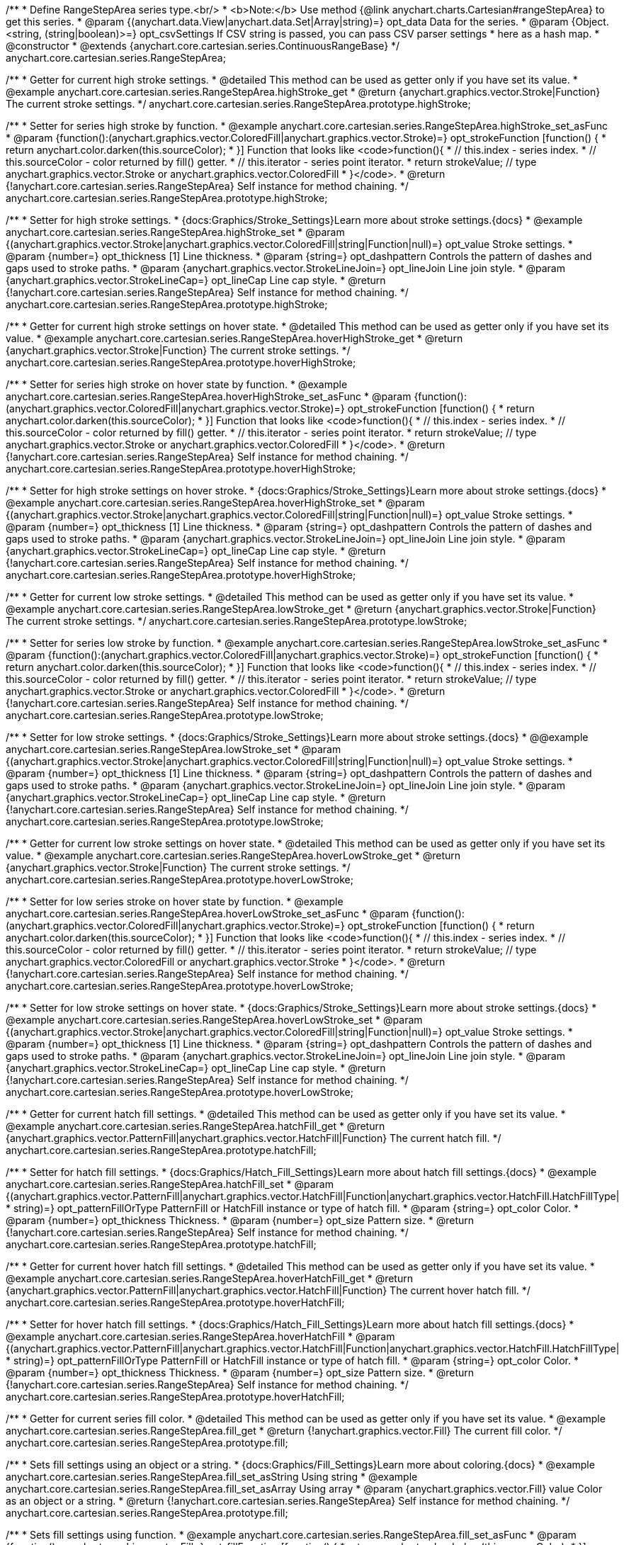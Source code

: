 /**
 * Define RangeStepArea series type.<br/>
 * <b>Note:</b> Use method {@link anychart.charts.Cartesian#rangeStepArea} to get this series.
 * @param {(anychart.data.View|anychart.data.Set|Array|string)=} opt_data Data for the series.
 * @param {Object.<string, (string|boolean)>=} opt_csvSettings If CSV string is passed, you can pass CSV parser settings
 *    here as a hash map.
 * @constructor
 * @extends {anychart.core.cartesian.series.ContinuousRangeBase}
 */
anychart.core.cartesian.series.RangeStepArea;


//----------------------------------------------------------------------------------------------------------------------
//
//  anychart.core.cartesian.series.RangeStepArea.prototype.highStroke
//
//----------------------------------------------------------------------------------------------------------------------

/**
 * Getter for current high stroke settings.
 * @detailed This method can be used as getter only if you have set its value.
 * @example anychart.core.cartesian.series.RangeStepArea.highStroke_get
 * @return {anychart.graphics.vector.Stroke|Function} The current stroke settings.
 */
anychart.core.cartesian.series.RangeStepArea.prototype.highStroke;

/**
 * Setter for series high stroke by function.
 * @example anychart.core.cartesian.series.RangeStepArea.highStroke_set_asFunc
 * @param {function():(anychart.graphics.vector.ColoredFill|anychart.graphics.vector.Stroke)=} opt_strokeFunction [function() {
 *  return anychart.color.darken(this.sourceColor);
 * }] Function that looks like <code>function(){
 *    // this.index - series index.
 *    // this.sourceColor - color returned by fill() getter.
 *    // this.iterator - series point iterator.
 *    return strokeValue; // type anychart.graphics.vector.Stroke or anychart.graphics.vector.ColoredFill
 * }</code>.
 * @return {!anychart.core.cartesian.series.RangeStepArea} Self instance for method chaining.
 */
anychart.core.cartesian.series.RangeStepArea.prototype.highStroke;

/**
 * Setter for high stroke settings.
 * {docs:Graphics/Stroke_Settings}Learn more about stroke settings.{docs}
 * @example anychart.core.cartesian.series.RangeStepArea.highStroke_set
 * @param {(anychart.graphics.vector.Stroke|anychart.graphics.vector.ColoredFill|string|Function|null)=} opt_value Stroke settings.
 * @param {number=} opt_thickness [1] Line thickness.
 * @param {string=} opt_dashpattern Controls the pattern of dashes and gaps used to stroke paths.
 * @param {anychart.graphics.vector.StrokeLineJoin=} opt_lineJoin Line join style.
 * @param {anychart.graphics.vector.StrokeLineCap=} opt_lineCap Line cap style.
 * @return {!anychart.core.cartesian.series.RangeStepArea} Self instance for method chaining.
 */
anychart.core.cartesian.series.RangeStepArea.prototype.highStroke;


//----------------------------------------------------------------------------------------------------------------------
//
//  anychart.core.cartesian.series.RangeStepArea.prototype.hoverHighStroke
//
//----------------------------------------------------------------------------------------------------------------------

/**
 * Getter for current high stroke settings on hover state.
 * @detailed This method can be used as getter only if you have set its value.
 * @example anychart.core.cartesian.series.RangeStepArea.hoverHighStroke_get
 * @return {anychart.graphics.vector.Stroke|Function} The current stroke settings.
 */
anychart.core.cartesian.series.RangeStepArea.prototype.hoverHighStroke;

/**
 * Setter for series high stroke on hover state by function.
 * @example anychart.core.cartesian.series.RangeStepArea.hoverHighStroke_set_asFunc
 * @param {function():(anychart.graphics.vector.ColoredFill|anychart.graphics.vector.Stroke)=} opt_strokeFunction [function() {
 *  return anychart.color.darken(this.sourceColor);
 * }] Function that looks like <code>function(){
 *    // this.index - series index.
 *    // this.sourceColor - color returned by fill() getter.
 *    // this.iterator - series point iterator.
 *    return strokeValue; // type anychart.graphics.vector.Stroke or anychart.graphics.vector.ColoredFill
 * }</code>.
 * @return {!anychart.core.cartesian.series.RangeStepArea} Self instance for method chaining.
 */
anychart.core.cartesian.series.RangeStepArea.prototype.hoverHighStroke;

/**
 * Setter for high stroke settings on hover stroke.
 * {docs:Graphics/Stroke_Settings}Learn more about stroke settings.{docs}
 * @example anychart.core.cartesian.series.RangeStepArea.hoverHighStroke_set
 * @param {(anychart.graphics.vector.Stroke|anychart.graphics.vector.ColoredFill|string|Function|null)=} opt_value Stroke settings.
 * @param {number=} opt_thickness [1] Line thickness.
 * @param {string=} opt_dashpattern Controls the pattern of dashes and gaps used to stroke paths.
 * @param {anychart.graphics.vector.StrokeLineJoin=} opt_lineJoin Line join style.
 * @param {anychart.graphics.vector.StrokeLineCap=} opt_lineCap Line cap style.
 * @return {!anychart.core.cartesian.series.RangeStepArea} Self instance for method chaining.
 */
anychart.core.cartesian.series.RangeStepArea.prototype.hoverHighStroke;


//----------------------------------------------------------------------------------------------------------------------
//
//  anychart.core.cartesian.series.RangeStepArea.prototype.lowStroke
//
//----------------------------------------------------------------------------------------------------------------------

/**
 * Getter for current low stroke settings.
 * @detailed This method can be used as getter only if you have set its value.
 * @example anychart.core.cartesian.series.RangeStepArea.lowStroke_get
 * @return {anychart.graphics.vector.Stroke|Function} The current stroke settings.
 */
anychart.core.cartesian.series.RangeStepArea.prototype.lowStroke;

/**
 * Setter for series low stroke by function.
 * @example anychart.core.cartesian.series.RangeStepArea.lowStroke_set_asFunc
 * @param {function():(anychart.graphics.vector.ColoredFill|anychart.graphics.vector.Stroke)=} opt_strokeFunction [function() {
 *  return anychart.color.darken(this.sourceColor);
 * }] Function that looks like <code>function(){
 *    // this.index - series index.
 *    // this.sourceColor - color returned by fill() getter.
 *    // this.iterator - series point iterator.
 *    return strokeValue; // type anychart.graphics.vector.Stroke or anychart.graphics.vector.ColoredFill
 * }</code>.
 * @return {!anychart.core.cartesian.series.RangeStepArea} Self instance for method chaining.
 */
anychart.core.cartesian.series.RangeStepArea.prototype.lowStroke;

/**
 * Setter for low stroke settings.
 * {docs:Graphics/Stroke_Settings}Learn more about stroke settings.{docs}
 * @@example anychart.core.cartesian.series.RangeStepArea.lowStroke_set
 * @param {(anychart.graphics.vector.Stroke|anychart.graphics.vector.ColoredFill|string|Function|null)=} opt_value Stroke settings.
 * @param {number=} opt_thickness [1] Line thickness.
 * @param {string=} opt_dashpattern Controls the pattern of dashes and gaps used to stroke paths.
 * @param {anychart.graphics.vector.StrokeLineJoin=} opt_lineJoin Line join style.
 * @param {anychart.graphics.vector.StrokeLineCap=} opt_lineCap Line cap style.
 * @return {!anychart.core.cartesian.series.RangeStepArea} Self instance for method chaining.
 */
anychart.core.cartesian.series.RangeStepArea.prototype.lowStroke;


//----------------------------------------------------------------------------------------------------------------------
//
//  anychart.core.cartesian.series.RangeStepArea.prototype.hoverLowStroke
//
//----------------------------------------------------------------------------------------------------------------------

/**
 * Getter for current low stroke settings on hover state.
 * @detailed This method can be used as getter only if you have set its value.
 * @example anychart.core.cartesian.series.RangeStepArea.hoverLowStroke_get
 * @return {anychart.graphics.vector.Stroke|Function} The current stroke settings.
 */
anychart.core.cartesian.series.RangeStepArea.prototype.hoverLowStroke;

/**
 * Setter for low series stroke on hover state by function.
 * @example anychart.core.cartesian.series.RangeStepArea.hoverLowStroke_set_asFunc
 * @param {function():(anychart.graphics.vector.ColoredFill|anychart.graphics.vector.Stroke)=} opt_strokeFunction [function() {
 *  return anychart.color.darken(this.sourceColor);
 * }] Function that looks like <code>function(){
 *    // this.index - series index.
 *    // this.sourceColor - color returned by fill() getter.
 *    // this.iterator - series point iterator.
 *    return strokeValue; // type anychart.graphics.vector.ColoredFill or anychart.graphics.vector.Stroke
 * }</code>.
 * @return {!anychart.core.cartesian.series.RangeStepArea} Self instance for method chaining.
 */
anychart.core.cartesian.series.RangeStepArea.prototype.hoverLowStroke;

/**
 * Setter for low stroke settings on hover state.
 * {docs:Graphics/Stroke_Settings}Learn more about stroke settings.{docs}
 * @example anychart.core.cartesian.series.RangeStepArea.hoverLowStroke_set
 * @param {(anychart.graphics.vector.Stroke|anychart.graphics.vector.ColoredFill|string|Function|null)=} opt_value Stroke settings.
 * @param {number=} opt_thickness [1] Line thickness.
 * @param {string=} opt_dashpattern Controls the pattern of dashes and gaps used to stroke paths.
 * @param {anychart.graphics.vector.StrokeLineJoin=} opt_lineJoin Line join style.
 * @param {anychart.graphics.vector.StrokeLineCap=} opt_lineCap Line cap style.
 * @return {!anychart.core.cartesian.series.RangeStepArea} Self instance for method chaining.
 */
anychart.core.cartesian.series.RangeStepArea.prototype.hoverLowStroke;


//----------------------------------------------------------------------------------------------------------------------
//
//  anychart.core.cartesian.series.RangeStepArea.prototype.hatchFill
//
//----------------------------------------------------------------------------------------------------------------------

/**
 * Getter for current hatch fill settings.
 * @detailed This method can be used as getter only if you have set its value.
 * @example anychart.core.cartesian.series.RangeStepArea.hatchFill_get
 * @return {anychart.graphics.vector.PatternFill|anychart.graphics.vector.HatchFill|Function} The current hatch fill.
 */
anychart.core.cartesian.series.RangeStepArea.prototype.hatchFill;

/**
 * Setter for hatch fill settings.
 * {docs:Graphics/Hatch_Fill_Settings}Learn more about hatch fill settings.{docs}
 * @example anychart.core.cartesian.series.RangeStepArea.hatchFill_set
 * @param {(anychart.graphics.vector.PatternFill|anychart.graphics.vector.HatchFill|Function|anychart.graphics.vector.HatchFill.HatchFillType|
 * string)=} opt_patternFillOrType PatternFill or HatchFill instance or type of hatch fill.
 * @param {string=} opt_color Color.
 * @param {number=} opt_thickness Thickness.
 * @param {number=} opt_size Pattern size.
 * @return {!anychart.core.cartesian.series.RangeStepArea} Self instance for method chaining.
 */
anychart.core.cartesian.series.RangeStepArea.prototype.hatchFill;


//----------------------------------------------------------------------------------------------------------------------
//
//  anychart.core.cartesian.series.RangeStepArea.prototype.hoverHatchFill
//
//----------------------------------------------------------------------------------------------------------------------

/**
 * Getter for current hover hatch fill settings.
 * @detailed This method can be used as getter only if you have set its value.
 * @example anychart.core.cartesian.series.RangeStepArea.hoverHatchFill_get
 * @return {anychart.graphics.vector.PatternFill|anychart.graphics.vector.HatchFill|Function} The current hover hatch fill.
 */
anychart.core.cartesian.series.RangeStepArea.prototype.hoverHatchFill;

/**
 * Setter for hover hatch fill settings.
 * {docs:Graphics/Hatch_Fill_Settings}Learn more about hatch fill settings.{docs}
 * @example anychart.core.cartesian.series.RangeStepArea.hoverHatchFill
 * @param {(anychart.graphics.vector.PatternFill|anychart.graphics.vector.HatchFill|Function|anychart.graphics.vector.HatchFill.HatchFillType|
 * string)=} opt_patternFillOrType PatternFill or HatchFill instance or type of hatch fill.
 * @param {string=} opt_color Color.
 * @param {number=} opt_thickness Thickness.
 * @param {number=} opt_size Pattern size.
 * @return {!anychart.core.cartesian.series.RangeStepArea} Self instance for method chaining.
 */
anychart.core.cartesian.series.RangeStepArea.prototype.hoverHatchFill;


//----------------------------------------------------------------------------------------------------------------------
//
//  anychart.core.cartesian.series.RangeStepArea.prototype.fill
//
//----------------------------------------------------------------------------------------------------------------------

/**
 * Getter for current series fill color.
 * @detailed This method can be used as getter only if you have set its value.
 * @example anychart.core.cartesian.series.RangeStepArea.fill_get
 * @return {!anychart.graphics.vector.Fill} The current fill color.
 */
anychart.core.cartesian.series.RangeStepArea.prototype.fill;

/**
 * Sets fill settings using an object or a string.
 * {docs:Graphics/Fill_Settings}Learn more about coloring.{docs}
 * @example anychart.core.cartesian.series.RangeStepArea.fill_set_asString Using string
 * @example anychart.core.cartesian.series.RangeStepArea.fill_set_asArray Using array
 * @param {anychart.graphics.vector.Fill} value Color as an object or a string.
 * @return {!anychart.core.cartesian.series.RangeStepArea} Self instance for method chaining.
 */
anychart.core.cartesian.series.RangeStepArea.prototype.fill;

/**
 * Sets fill settings using function.
 * @example anychart.core.cartesian.series.RangeStepArea.fill_set_asFunc
 * @param {function(): anychart.graphics.vector.Fill=} opt_fillFunction [function() {
 *  return anychart.color.darken(this.sourceColor);
 * }] Function that looks like <code>function(){
 *    // this.index - series index.
 *    // this.sourceColor - color returned by fill() getter.
 *    // this.iterator - series point iterator.
 *    return fillValue; // type anychart.graphics.vector.Fill
 * }</code>.
 * @return {anychart.core.cartesian.series.RangeStepArea} Self instance for method chaining.
 */
anychart.core.cartesian.series.RangeStepArea.prototype.fill;

/**
 * Fill color with opacity.
 * @detailed <b>Note:</b> If color is set as a string (e.g. 'red .5') it has a priority over opt_opacity, which
 * means: <b>color</b> set like this <b>rect.fill('red 0.3', 0.7)</b> will have 0.3 opacity.
 * @example anychart.core.cartesian.series.RangeStepArea.fill_set_asOpacity
 * @param {string} color Color as a string.
 * @param {number=} opt_opacity Color opacity.
 * @return {!anychart.core.cartesian.series.RangeStepArea} Self instance for method chaining.
 */
anychart.core.cartesian.series.RangeStepArea.prototype.fill;

/**
 * Linear gradient fill.
 * {docs:Graphics/Fill_Settings}Learn more about coloring.{docs}
 * @example anychart.core.cartesian.series.RangeStepArea.fill_set_asLinear
 * @param {!Array.<(anychart.graphics.vector.GradientKey|string)>} keys Gradient keys.
 * @param {number=} opt_angle Gradient angle.
 * @param {(boolean|!anychart.graphics.vector.Rect|!{left:number,top:number,width:number,height:number})=} opt_mode Gradient mode.
 * @param {number=} opt_opacity Gradient opacity.
 * @return {!anychart.core.cartesian.series.RangeStepArea} Self instance for method chaining.
 */
anychart.core.cartesian.series.RangeStepArea.prototype.fill;

/**
 * Radial gradient fill.
 * {docs:Graphics/Fill_Settings}Learn more about coloring.{docs}
 * @example anychart.core.cartesian.series.RangeStepArea.fill_set_asRadial
 * @param {!Array.<(anychart.graphics.vector.GradientKey|string)>} keys Color-stop gradient keys.
 * @param {number} cx X ratio of center radial gradient.
 * @param {number} cy Y ratio of center radial gradient.
 * @param {anychart.graphics.math.Rect=} opt_mode If defined then userSpaceOnUse mode, else objectBoundingBox.
 * @param {number=} opt_opacity Opacity of the gradient.
 * @param {number=} opt_fx X ratio of focal point.
 * @param {number=} opt_fy Y ratio of focal point.
 * @return {!anychart.core.cartesian.series.RangeStepArea} Self instance for method chaining.
 */
anychart.core.cartesian.series.RangeStepArea.prototype.fill;

/**
 * Image fill.
 * {docs:Graphics/Fill_Settings}Learn more about coloring.{docs}
 * @example anychart.core.cartesian.series.RangeStepArea.fill_set_asImg
 * @param {!anychart.graphics.vector.Fill} imageSettings Object with settings.
 * @return {!anychart.core.cartesian.series.RangeStepArea} Self instance for method chaining.
 */
anychart.core.cartesian.series.RangeStepArea.prototype.fill;


//----------------------------------------------------------------------------------------------------------------------
//
//  anychart.core.cartesian.series.RangeStepArea.prototype.hoverFill
//
//----------------------------------------------------------------------------------------------------------------------

/**
 * Getter for current series fill color on hover state.
 * @detailed This method can be used as getter only if you have set its value.
 * @example anychart.core.cartesian.series.RangeStepArea.hoverFill_get
 * @return {!anychart.graphics.vector.Fill} The current fill color.
 */
anychart.core.cartesian.series.RangeStepArea.prototype.hoverFill;

/**
 * Sets fill settings on hover state using an object or a string.
 * {docs:Graphics/Fill_Settings}Learn more about coloring.{docs}
 * @example anychart.core.cartesian.series.RangeStepArea.hoverFill_set_asString Using string
 * @example anychart.core.cartesian.series.RangeStepArea.hoverFill_set_asArray Using array
 * @param {anychart.graphics.vector.Fill} value Color as an object or a string.
 * @return {!anychart.core.cartesian.series.RangeStepArea} Self instance for method chaining.
 */
anychart.core.cartesian.series.RangeStepArea.prototype.hoverFill;

/**
 * Sets fill settings on hover state using function.
 * @example anychart.core.cartesian.series.RangeStepArea.hoverFill_set_asFunc
 * @param {function(): anychart.graphics.vector.Fill=} opt_fillFunction [function() {
 *  return anychart.color.darken(this.sourceColor);
 * }] Function that looks like <code>function(){
 *    // this.index - series index.
 *    // this.sourceColor - color returned by fill() getter.
 *    // this.iterator - series point iterator.
 *    return fillValue; // type anychart.graphics.vector.Fill
 * }</code>.
 * @return {anychart.core.cartesian.series.RangeStepArea} Self instance for method chaining.
 */
anychart.core.cartesian.series.RangeStepArea.prototype.hoverFill;

/**
 * Fill color on hover state with opacity.
 * @detailed <b>Note:</b> If color is set as a string (e.g. 'red .5') it has a priority over opt_opacity, which
 * means: <b>color</b> set like this <b>rect.fill('red 0.3', 0.7)</b> will have 0.3 opacity.
 * @example anychart.core.cartesian.series.RangeStepArea.hoverFill_set_asOpacity
 * @param {string} color Color as a string.
 * @param {number=} opt_opacity Color opacity.
 * @return {!anychart.core.cartesian.series.RangeStepArea} Self instance for method chaining.
 */
anychart.core.cartesian.series.RangeStepArea.prototype.hoverFill;

/**
 * Linear gradient fill on hover state.
 * {docs:Graphics/Fill_Settings}Learn more about coloring.{docs}
 * @example anychart.core.cartesian.series.RangeStepArea.hoverFill_set_asLinear
 * @param {!Array.<(anychart.graphics.vector.GradientKey|string)>} keys Gradient keys.
 * @param {number=} opt_angle Gradient angle.
 * @param {(boolean|!anychart.graphics.vector.Rect|!{left:number,top:number,width:number,height:number})=} opt_mode Gradient mode.
 * @param {number=} opt_opacity Gradient opacity.
 * @return {!anychart.core.cartesian.series.RangeStepArea} Self instance for method chaining.
 */
anychart.core.cartesian.series.RangeStepArea.prototype.hoverFill;

/**
 * Radial gradient fill on hover state.
 * {docs:Graphics/Fill_Settings}Learn more about coloring.{docs}
 * @example anychart.core.cartesian.series.RangeStepArea.hoverFill_set_asRadial
 * @param {!Array.<(anychart.graphics.vector.GradientKey|string)>} keys Color-stop gradient keys.
 * @param {number} cx X ratio of center radial gradient.
 * @param {number} cy Y ratio of center radial gradient.
 * @param {anychart.graphics.math.Rect=} opt_mode If defined then userSpaceOnUse mode, else objectBoundingBox.
 * @param {number=} opt_opacity Opacity of the gradient.
 * @param {number=} opt_fx X ratio of focal point.
 * @param {number=} opt_fy Y ratio of focal point.
 * @return {!anychart.core.cartesian.series.RangeStepArea} Self instance for method chaining.
 */
anychart.core.cartesian.series.RangeStepArea.prototype.hoverFill;

/**
 * Image fill on hover state.
 * {docs:Graphics/Fill_Settings}Learn more about coloring.{docs}
 * @example anychart.core.cartesian.series.RangeStepArea.hoverFill_set_asImg
 * @param {!anychart.graphics.vector.Fill} imageSettings Object with settings.
 * @return {!anychart.core.cartesian.series.RangeStepArea} Self instance for method chaining.
 */
anychart.core.cartesian.series.RangeStepArea.prototype.hoverFill;